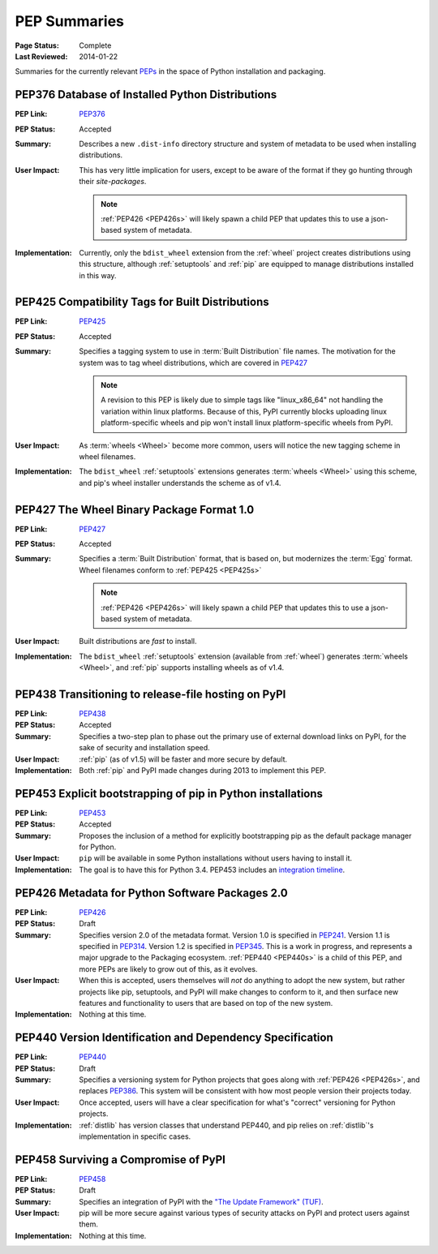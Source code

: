 
.. _`PEP Summaries`:

PEP Summaries
==============

:Page Status: Complete
:Last Reviewed: 2014-01-22


Summaries for the currently relevant `PEPs <http://www.python.org/dev/peps/>`_
in the space of Python installation and packaging.

.. _PEP376s:

PEP376 Database of Installed Python Distributions
*************************************************

:PEP Link: `PEP376`_

:PEP Status: Accepted

:Summary: Describes a new ``.dist-info`` directory structure and system of
          metadata to be used when installing distributions.

:User Impact: This has very little implication for users, except to be aware of
              the format if they go hunting through their `site-packages`.

              .. note::

                :ref:`PEP426 <PEP426s>` will likely spawn a child PEP that
                updates this to use a json-based system of metadata.


:Implementation: Currently, only the ``bdist_wheel`` extension from the
                :ref:`wheel` project creates distributions using this structure,
                although :ref:`setuptools` and :ref:`pip` are equipped to manage
                distributions installed in this way.

.. _PEP425s:

PEP425 Compatibility Tags for Built Distributions
*************************************************

:PEP Link: `PEP425`_

:PEP Status: Accepted

:Summary: Specifies a tagging system to use in :term:`Built Distribution` file
          names. The motivation for the system was to tag wheel distributions,
          which are covered in `PEP427`_

          .. note::

             A revision to this PEP is likely due to simple tags like
             "linux_x86_64" not handling the variation within linux
             platforms. Because of this, PyPI currently blocks uploading linux
             platform-specific wheels and pip won't install linux
             platform-specific wheels from PyPI.

:User Impact: As :term:`wheels <Wheel>` become more common, users will notice
              the new tagging scheme in wheel filenames.

:Implementation: The ``bdist_wheel`` :ref:`setuptools` extensions generates
                 :term:`wheels <Wheel>` using this scheme, and pip's wheel
                 installer understands the scheme as of v1.4.


.. _PEP427s:

PEP427 The Wheel Binary Package Format 1.0
******************************************

:PEP Link: `PEP427`_

:PEP Status: Accepted

:Summary: Specifies a :term:`Built Distribution` format, that is based on, but
          modernizes the :term:`Egg` format. Wheel filenames conform to
          :ref:`PEP425 <PEP425s>`

          .. note::

             :ref:`PEP426 <PEP426s>` will likely spawn a child PEP that
             updates this to use a json-based system of metadata.


:User Impact: Built distributions are *fast* to install.

:Implementation: The ``bdist_wheel`` :ref:`setuptools` extension (available from
                 :ref:`wheel`) generates :term:`wheels <Wheel>`, and :ref:`pip`
                 supports installing wheels as of v1.4.


.. _PEP438s:

PEP438 Transitioning to release-file hosting on PyPI
****************************************************

:PEP Link: `PEP438`_

:PEP Status: Accepted

:Summary: Specifies a two-step plan to phase out the primary use of external download
          links on PyPI, for the sake of security and installation speed.

:User Impact:  :ref:`pip` (as of v1.5) will be faster and more secure by default.

:Implementation: Both :ref:`pip` and PyPI made changes during 2013 to implement
                 this PEP.


.. _PEP453s:

PEP453 Explicit bootstrapping of pip in Python installations
************************************************************

:PEP Link: `PEP453`_

:PEP Status: Accepted

:Summary: Proposes the inclusion of a method for explicitly bootstrapping pip as
          the default package manager for Python.

:User Impact: ``pip`` will be available in some Python installations without
               users having to install it.

:Implementation: The goal is to have this for Python 3.4.  PEP453 includes an
                 `integration timeline
                 <http://www.python.org/dev/peps/pep-0453/#integration-timeline>`_.


.. _PEP426s:

PEP426 Metadata for Python Software Packages 2.0
************************************************

:PEP Link: `PEP426`_

:PEP Status: Draft

:Summary: Specifies version 2.0 of the metadata format. Version 1.0 is specified
          in `PEP241`_. Version 1.1 is specified in `PEP314`_. Version 1.2 is
          specified in `PEP345`_.  This is a work in progress, and represents a
          major upgrade to the Packaging ecosystem. :ref:`PEP440 <PEP440s>` is a
          child of this PEP, and more PEPs are likely to grow out of this, as it
          evolves.

:User Impact: When this is accepted, users themselves will *not* do anything to
              adopt the new system, but rather projects like pip, setuptools,
              and PyPI will make changes to conform to it, and then surface new
              features and functionality to users that are based on top of the
              new system.

:Implementation:  Nothing at this time.


.. _PEP440s:

PEP440 Version Identification and Dependency Specification
**********************************************************

:PEP Link: `PEP440`_

:PEP Status: Draft

:Summary: Specifies a versioning system for Python projects that goes along with
          :ref:`PEP426 <PEP426s>`, and replaces `PEP386`_. This system will be
          consistent with how most people version their projects today.

:User Impact: Once accepted, users will have a clear specification for what's
              "correct" versioning for Python projects.

:Implementation: :ref:`distlib` has version classes that understand PEP440, and
                 pip relies on :ref:`distlib`'s implementation in specific cases.


.. _PEP458s:

PEP458 Surviving a Compromise of PyPI
*************************************

:PEP Link: `PEP458`_

:PEP Status: Draft

:Summary: Specifies an integration of PyPI with the `"The Update Framework"
          (TUF) <http://www.updateframework.com/projects/project>`_.

:User Impact: pip will be more secure against various types of security attacks
              on PyPI and protect users against them.

:Implementation:  Nothing at this time.


.. _PEP241: http://www.python.org/dev/peps/pep-0241/
.. _PEP314: http://www.python.org/dev/peps/pep-0314/
.. _PEP345: http://www.python.org/dev/peps/pep-0345/
.. _PEP376: http://www.python.org/dev/peps/pep-0376/
.. _PEP425: http://www.python.org/dev/peps/pep-0425/
.. _PEP427: http://www.python.org/dev/peps/pep-0427/
.. _PEP438: http://www.python.org/dev/peps/pep-0438/
.. _PEP453: http://www.python.org/dev/peps/pep-0453/
.. _PEP426: http://www.python.org/dev/peps/pep-0426/
.. _PEP386: http://www.python.org/dev/peps/pep-0386/
.. _PEP440: http://www.python.org/dev/peps/pep-0440/
.. _PEP458: http://www.python.org/dev/peps/pep-0458/




